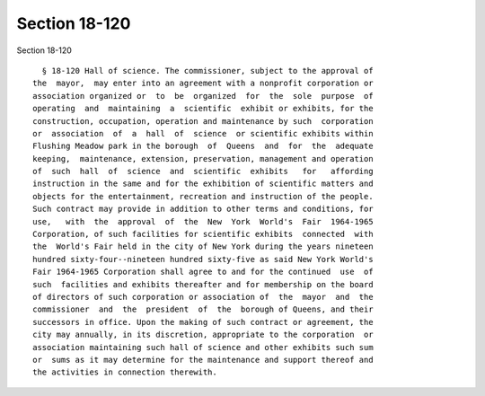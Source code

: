 Section 18-120
==============

Section 18-120 ::    
        
     
        § 18-120 Hall of science. The commissioner, subject to the approval of
      the  mayor,  may enter into an agreement with a nonprofit corporation or
      association organized or  to  be  organized  for  the  sole  purpose  of
      operating  and  maintaining  a  scientific  exhibit or exhibits, for the
      construction, occupation, operation and maintenance by such  corporation
      or  association  of  a  hall  of  science  or scientific exhibits within
      Flushing Meadow park in the borough  of  Queens  and  for  the  adequate
      keeping,  maintenance, extension, preservation, management and operation
      of  such  hall  of  science  and  scientific  exhibits   for   affording
      instruction in the same and for the exhibition of scientific matters and
      objects for the entertainment, recreation and instruction of the people.
      Such contract may provide in addition to other terms and conditions, for
      use,   with  the  approval  of  the  New  York  World's  Fair  1964-1965
      Corporation, of such facilities for scientific exhibits  connected  with
      the  World's Fair held in the city of New York during the years nineteen
      hundred sixty-four--nineteen hundred sixty-five as said New York World's
      Fair 1964-1965 Corporation shall agree to and for the continued  use  of
      such  facilities and exhibits thereafter and for membership on the board
      of directors of such corporation or association of  the  mayor  and  the
      commissioner  and  the  president  of  the  borough of Queens, and their
      successors in office. Upon the making of such contract or agreement, the
      city may annually, in its discretion, appropriate to the corporation  or
      association maintaining such hall of science and other exhibits such sum
      or  sums as it may determine for the maintenance and support thereof and
      the activities in connection therewith.
    
    
    
    
    
    
    